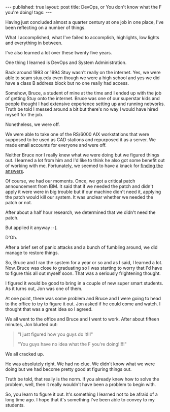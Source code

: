 #+STARTUP: showall indent
#+STARTUP: hidestars
#+OPTIONS: toc:nil
#+begin_html
---
published: true
layout: post
title: DevOps, or You don't know what the F you're doing!
tags:  
---
#+end_html

#+begin_html
<style>
div.center {text-align:center;}
</style>
#+end_html

Having just concluded almost a quarter century at one job in one
place, I've been reflecting on a number of things.

What I accomplished, what I've failed to accomplish, highlights,
low lights and everything in between.

I've also learned a lot over these twenty five years.

One thing I learned is DevOps and System Administration. 

Back around 1993 or 1994 Stuy wasn't really on the internet. Yes, we
were able to scam stuy.edu even though we were a high school and yes
we did have a class B address block but no one really had access.

Somehow, Bruce, a student of mine at the time and I ended up with the
job of getting Stuy onto the internet. Bruce was one of our superstar
kids and people thought I had extensive experience setting up and
running networks. Truth be told I messed around a bit but there's no
way I would have hired myself for the job.

Nonetheless, we were off. 

We were able to take one of the RS/6000 AIX workstations that were
supposed to be used as CAD stations and repurposed it as a server. We
made email accounts for everyone and were off.

Neither Bruce nor I really knew what we were doing but we figured
things out. I learned a lot from him and I'd like to think he also got
some benefit out of working with me. Fortunately, we seemed to have a
knack for [[http://www.amazon.com/Linux-System-Administration-Handbook-Edition/dp/0131480057/ref=pd_sim_14_2?ie=UTF8&dpID=61%252B57ajucML&dpSrc=sims&preST=_AC_UL160_SR117%252C160_&refRID=164V89GZMZM2X9M2S8AH][finding the answers]].


Of course, we had our moments. Once, we got a critical patch
announcement from IBM. It said that if we needed the patch and didn't
apply it were were in big trouble but if our machine didn't need it,
applying the patch would kill our system. It was unclear whether we
needed the patch or not.

After about a half hour research, we determined that we didn't need
the patch.

But applied it anyway :-(.

D'Oh.

After a brief set of panic attacks and a bunch of fumbling around, we
did manage to restore things.

So, Bruce and I ran the system for a year or so and as I said, I
learned a lot. Now, Bruce was close to graduating so I was starting to
worry that I'd have to figure this all out myself soon. That was a
seriously frightening thought. 

I figured it would be good to bring in a couple of new super smart
students. As it turns out, Jon was one of them. 

At one point, there was some problem and Bruce and I were going to
head to the office to try to figure it out. Jon asked if he could come
and watch. I thought that was a great idea so I agreed.

We all went to the office and Bruce and I went to work. After about
fifteen minutes, Jon blurted out:

#+BEGIN_QUOTE
"I just figured how you guys do it!!!"

"You guys have no idea what the F you're doing!!!!!"
#+END_QUOTE

We all cracked up.

He was absolutely right. We had no clue. We didn't know what we were
doing but we had become pretty good at figuring things out.

Truth be told, that really is the norm. If you already knew how to
solve the problem, well, then it really wouldn't have been a problem
to begin with.

So, you learn to figure it out. It's something I learned not to be
afraid of a long time ago. I hope that it's something I've been able
to convey to my students.
